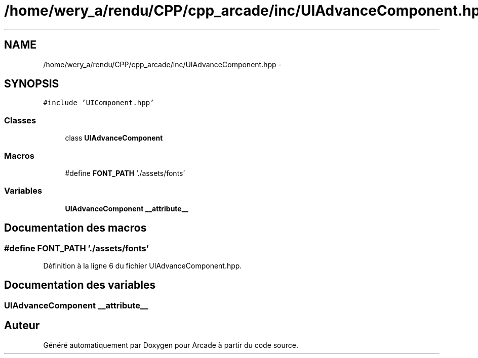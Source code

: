 .TH "/home/wery_a/rendu/CPP/cpp_arcade/inc/UIAdvanceComponent.hpp" 3 "Jeudi 31 Mars 2016" "Version 1" "Arcade" \" -*- nroff -*-
.ad l
.nh
.SH NAME
/home/wery_a/rendu/CPP/cpp_arcade/inc/UIAdvanceComponent.hpp \- 
.SH SYNOPSIS
.br
.PP
\fC#include 'UIComponent\&.hpp'\fP
.br

.SS "Classes"

.in +1c
.ti -1c
.RI "class \fBUIAdvanceComponent\fP"
.br
.in -1c
.SS "Macros"

.in +1c
.ti -1c
.RI "#define \fBFONT_PATH\fP   '\&./assets/fonts'"
.br
.in -1c
.SS "Variables"

.in +1c
.ti -1c
.RI "\fBUIAdvanceComponent\fP \fB__attribute__\fP"
.br
.in -1c
.SH "Documentation des macros"
.PP 
.SS "#define FONT_PATH   '\&./assets/fonts'"

.PP
Définition à la ligne 6 du fichier UIAdvanceComponent\&.hpp\&.
.SH "Documentation des variables"
.PP 
.SS " \fBUIAdvanceComponent\fP  __attribute__"

.SH "Auteur"
.PP 
Généré automatiquement par Doxygen pour Arcade à partir du code source\&.
